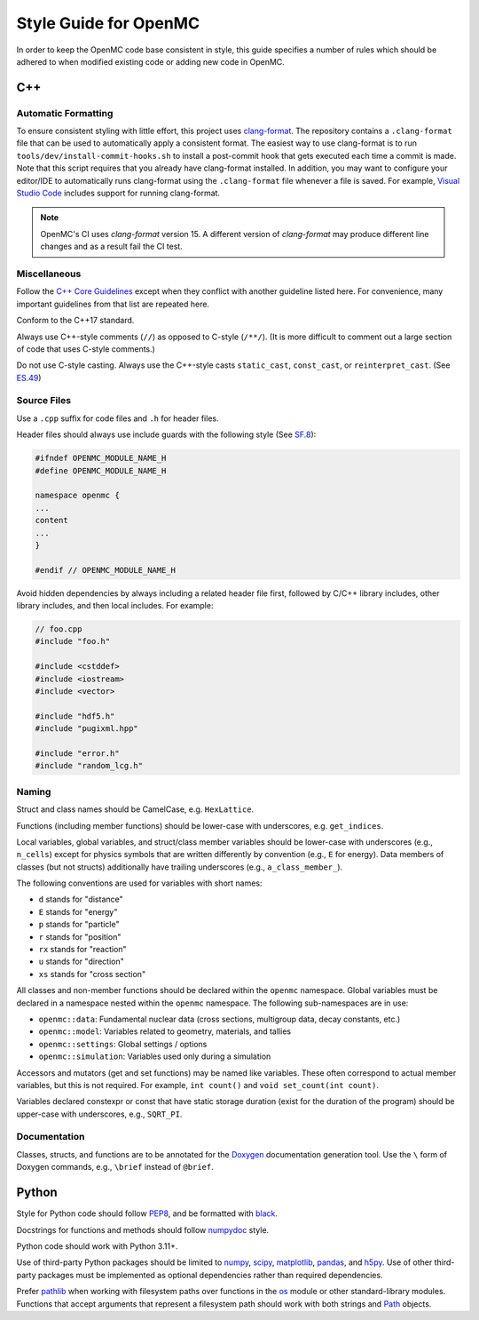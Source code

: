 .. _devguide_styleguide:

======================
Style Guide for OpenMC
======================

In order to keep the OpenMC code base consistent in style, this guide specifies
a number of rules which should be adhered to when modified existing code or
adding new code in OpenMC.

---
C++
---

.. _styleguide_formatting:

Automatic Formatting
--------------------

To ensure consistent styling with little effort, this project uses `clang-format
<https://clang.llvm.org/docs/ClangFormat.html>`_. The repository contains a
``.clang-format`` file that can be used to automatically apply a consistent
format. The easiest way to use clang-format is to run
``tools/dev/install-commit-hooks.sh`` to install a post-commit hook that gets
executed each time a commit is made. Note that this script requires that you
already have clang-format installed. In addition, you may want to configure your
editor/IDE to automatically runs clang-format using the ``.clang-format`` file
whenever a file is saved. For example, `Visual Studio Code
<https://code.visualstudio.com/docs/cpp/cpp-ide#_code-formatting>`_ includes
support for running clang-format.

.. note::
    OpenMC's CI uses `clang-format` version 15. A different version of `clang-format`
    may produce different line changes and as a result fail the CI test.

Miscellaneous
-------------

Follow the `C++ Core Guidelines`_ except when they conflict with another
guideline listed here. For convenience, many important guidelines from that
list are repeated here.

Conform to the C++17 standard.

Always use C++-style comments (``//``) as opposed to C-style (``/**/``). (It
is more difficult to comment out a large section of code that uses C-style
comments.)

Do not use C-style casting. Always use the C++-style casts ``static_cast``,
``const_cast``, or ``reinterpret_cast``. (See `ES.49 <http://isocpp.github.io/CppCoreGuidelines/CppCoreGuidelines#es49-if-you-must-use-a-cast-use-a-named-cast>`_)

Source Files
------------

Use a ``.cpp`` suffix for code files and ``.h`` for header files.

Header files should always use include guards with the following style (See
`SF.8 <http://isocpp.github.io/CppCoreGuidelines/CppCoreGuidelines#sf8-use-include-guards-for-all-h-files>`_):

.. code-block:: C++

    #ifndef OPENMC_MODULE_NAME_H
    #define OPENMC_MODULE_NAME_H

    namespace openmc {
    ...
    content
    ...
    }

    #endif // OPENMC_MODULE_NAME_H

Avoid hidden dependencies by always including a related header file first,
followed by C/C++ library includes, other library includes, and then local
includes. For example:

.. code-block:: C++

   // foo.cpp
   #include "foo.h"

   #include <cstddef>
   #include <iostream>
   #include <vector>

   #include "hdf5.h"
   #include "pugixml.hpp"

   #include "error.h"
   #include "random_lcg.h"

Naming
------

Struct and class names should be CamelCase, e.g. ``HexLattice``.

Functions (including member functions) should be lower-case with underscores,
e.g. ``get_indices``.

Local variables, global variables, and struct/class member variables should be
lower-case with underscores (e.g., ``n_cells``) except for physics symbols that
are written differently by convention (e.g., ``E`` for energy). Data members of
classes (but not structs) additionally have trailing underscores (e.g.,
``a_class_member_``).

The following conventions are used for variables with short names:

- ``d`` stands for "distance"
- ``E`` stands for "energy"
- ``p`` stands for "particle"
- ``r`` stands for "position"
- ``rx`` stands for "reaction"
- ``u`` stands for "direction"
- ``xs`` stands for "cross section"

All classes and non-member functions should be declared within the ``openmc``
namespace. Global variables must be declared in a namespace nested within the
``openmc`` namespace. The following sub-namespaces are in use:

- ``openmc::data``: Fundamental nuclear data (cross sections, multigroup data,
  decay constants, etc.)
- ``openmc::model``: Variables related to geometry, materials, and tallies
- ``openmc::settings``: Global settings / options
- ``openmc::simulation``: Variables used only during a simulation

Accessors and mutators (get and set functions) may be named like
variables. These often correspond to actual member variables, but this is not
required. For example, ``int count()`` and ``void set_count(int count)``.

Variables declared constexpr or const that have static storage duration (exist
for the duration of the program) should be upper-case with underscores,
e.g., ``SQRT_PI``.

Documentation
-------------

Classes, structs, and functions are to be annotated for the `Doxygen
<https://www.doxygen.nl/>`_ documentation generation tool. Use the ``\`` form of
Doxygen commands, e.g., ``\brief`` instead of ``@brief``.

------
Python
------

Style for Python code should follow PEP8_, and be formatted with black_.

Docstrings for functions and methods should follow numpydoc_ style.

Python code should work with Python 3.11+.

Use of third-party Python packages should be limited to numpy_, scipy_,
matplotlib_, pandas_, and h5py_. Use of other third-party packages must be
implemented as optional dependencies rather than required dependencies.

Prefer pathlib_ when working with filesystem paths over functions in the os_
module or other standard-library modules. Functions that accept arguments that
represent a filesystem path should work with both strings and Path_ objects.

.. _C++ Core Guidelines: http://isocpp.github.io/CppCoreGuidelines/CppCoreGuidelines
.. _PEP8: https://www.python.org/dev/peps/pep-0008/
.. _numpydoc: https://numpydoc.readthedocs.io/en/latest/format.html
.. _numpy: https://numpy.org/
.. _scipy: https://www.scipy.org/
.. _matplotlib: https://matplotlib.org/
.. _pandas: https://pandas.pydata.org/
.. _h5py: https://www.h5py.org/
.. _pathlib: https://docs.python.org/3/library/pathlib.html
.. _os: https://docs.python.org/3/library/os.html
.. _Path: https://docs.python.org/3/library/pathlib.html#pathlib.Path
.. _black: https://black.readthedocs.io/en/stable/index.html
